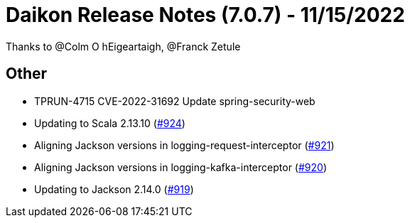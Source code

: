= Daikon Release Notes (7.0.7) - 11/15/2022

Thanks to @Colm O hEigeartaigh, @Franck Zetule

== Other
- TPRUN-4715 CVE-2022-31692 Update spring-security-web
- Updating to Scala 2.13.10  (link:https://github.com/Talend/daikon/pull/924[#924])
- Aligning Jackson versions in logging-request-interceptor  (link:https://github.com/Talend/daikon/pull/921[#921])
- Aligning Jackson versions in logging-kafka-interceptor  (link:https://github.com/Talend/daikon/pull/920[#920])
- Updating to Jackson 2.14.0  (link:https://github.com/Talend/daikon/pull/919[#919])
